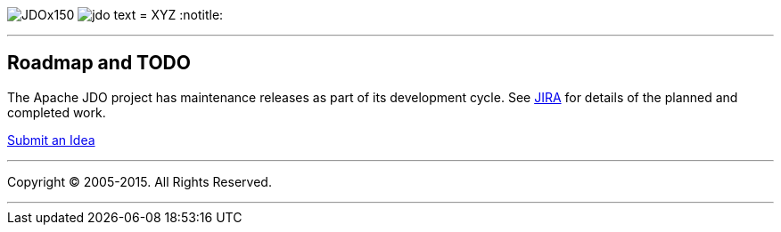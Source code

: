 [[index]]
image:images/JDOx150.png[float="left"]
image:images/jdo_text.png[float="left"]
= XYZ
:notitle:

'''''

:_basedir: 
:_imagesdir: images/
:notoc:
:titlepage:
:grid: cols

== Roadmap and TODOanchor:Roadmap_and_TODO[]

The Apache JDO project has maintenance releases as part of its
development cycle. See
https://issues.apache.org/jira/secure/BrowseProject.jspa?id=10630[JIRA]
for details of the planned and completed work.

mailto:jdo-dev@db.apache.org?subject=New%20Feature%20Idea[Submit an
Idea]

'''''

[[footer]]
Copyright © 2005-2015. All Rights Reserved.

'''''
